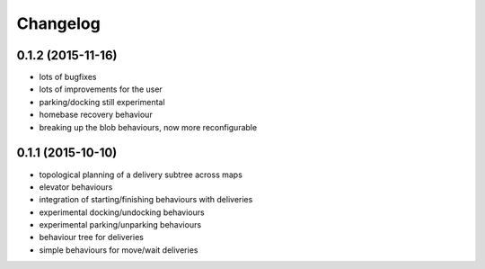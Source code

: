 Changelog
=========

0.1.2 (2015-11-16)
------------------
* lots of bugfixes
* lots of improvements for the user
* parking/docking still experimental
* homebase recovery behaviour
* breaking up the blob behaviours, now more reconfigurable

0.1.1 (2015-10-10)
------------------
* topological planning of a delivery subtree across maps
* elevator behaviours
* integration of starting/finishing behaviours with deliveries
* experimental docking/undocking behaviours
* experimental parking/unparking behaviours
* behaviour tree for deliveries
* simple behaviours for move/wait deliveries